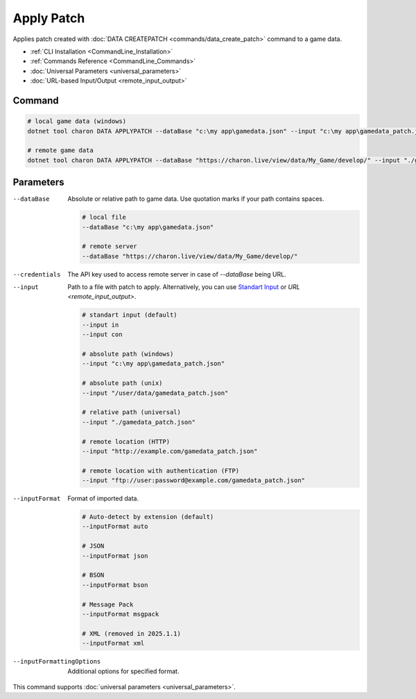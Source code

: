 Apply Patch
===========

Applies patch created with :doc:`DATA CREATEPATCH <commands/data_create_patch>` command to a game data.

- :ref:`CLI Installation <CommandLine_Installation>`
- :ref:`Commands Reference <CommandLine_Commands>`
- :doc:`Universal Parameters <universal_parameters>`
- :doc:`URL-based Input/Output <remote_input_output>`

---------------
 Command
---------------

.. code-block:: bash

  # local game data (windows)
  dotnet tool charon DATA APPLYPATCH --dataBase "c:\my app\gamedata.json" --input "c:\my app\gamedata_patch.json" --inputFormat json
  
  # remote game data
  dotnet tool charon DATA APPLYPATCH --dataBase "https://charon.live/view/data/My_Game/develop/" --input "./gamedata_patch.json" --inputFormat json --credentials "<API-Key>"
  
---------------
 Parameters
---------------

--dataBase
   Absolute or relative path to game data. Use quotation marks if your path contains spaces.

   .. code-block:: bash
   
     # local file
     --dataBase "c:\my app\gamedata.json"
     
     # remote server
     --dataBase "https://charon.live/view/data/My_Game/develop/"

--credentials
   The API key used to access remote server in case of *--dataBase* being URL.

--input
   Path to a file with patch to apply. Alternatively, you can use `Standart Input <https://en.wikipedia.org/wiki/Standard_streams#Standard_input_(stdin)>`_ or `URL <remote_input_output>`.

   .. code-block:: bash

     # standart input (default)
     --input in
     --input con

     # absolute path (windows)
     --input "c:\my app\gamedata_patch.json"
     
     # absolute path (unix)
     --input "/user/data/gamedata_patch.json"
     
     # relative path (universal)
     --input "./gamedata_patch.json"
     
     # remote location (HTTP)
     --input "http://example.com/gamedata_patch.json"
     
     # remote location with authentication (FTP)
     --input "ftp://user:password@example.com/gamedata_patch.json"
     
--inputFormat
   Format of imported data.
   
   .. code-block:: bash
   
     # Auto-detect by extension (default)
     --inputFormat auto
   
     # JSON
     --inputFormat json
     
     # BSON
     --inputFormat bson
     
     # Message Pack
     --inputFormat msgpack
     
     # XML (removed in 2025.1.1) 
     --inputFormat xml

--inputFormattingOptions
   Additional options for specified format.
 
This command supports :doc:`universal parameters <universal_parameters>`.
